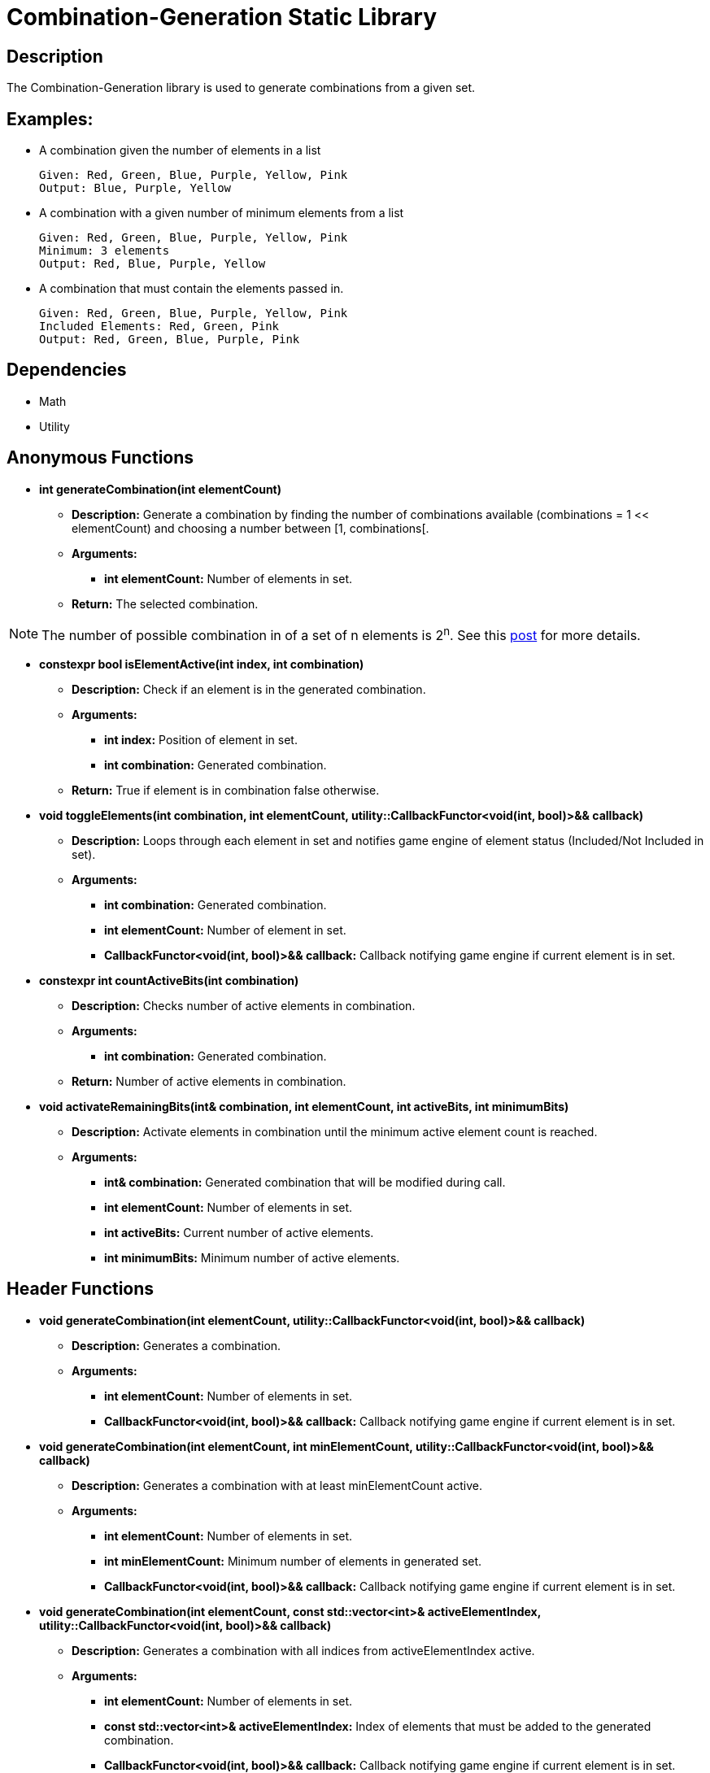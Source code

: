 = Combination-Generation Static Library

== Description

The Combination-Generation library is used to generate combinations from a given set.

== Examples:

** A combination given the number of elements in a list
    
    Given: Red, Green, Blue, Purple, Yellow, Pink
    Output: Blue, Purple, Yellow
    
** A combination with a given number of minimum elements from a list
    
    Given: Red, Green, Blue, Purple, Yellow, Pink
    Minimum: 3 elements
    Output: Red, Blue, Purple, Yellow
    
** A combination that must contain the elements passed in.
    
    Given: Red, Green, Blue, Purple, Yellow, Pink
    Included Elements: Red, Green, Pink
    Output: Red, Green, Blue, Purple, Pink

== Dependencies

- Math

- Utility

== Anonymous Functions

* **int generateCombination(int elementCount)**

** *Description:* Generate a combination by finding the number of combinations available (combinations = 1 << elementCount) and choosing a number between [1, combinations[.

** *Arguments:*

*** *int elementCount:* Number of elements in set.

** *Return:* The selected combination.

[NOTE]
The number of possible combination in of a set of n elements is 2^n^. See this https://math.stackexchange.com/questions/3683167/why-is-2n-considered-to-be-all-the-possible-combinations-of-n-items[post] for more details.

* *constexpr bool isElementActive(int index, int combination)*

** *Description:* Check if an element is in the generated combination.

** *Arguments:*

*** *int index:* Position of element in set.

*** *int combination:* Generated combination.

** *Return:* True if element is in combination false otherwise.

* **void toggleElements(int combination, int elementCount, utility::CallbackFunctor<void(int, bool)>&& callback)**

** *Description:* Loops through each element in set and notifies game engine of element status (Included/Not Included in set).

** *Arguments:*

*** *int combination:* Generated combination.

*** *int elementCount:* Number of element in set.

*** *CallbackFunctor<void(int, bool)>&& callback:* Callback notifying game engine if current element is in set.

* **constexpr int countActiveBits(int combination)**

** *Description:* Checks number of active elements in combination.

** *Arguments:*

*** *int combination:* Generated combination.

** *Return:* Number of active elements in combination.

* **void activateRemainingBits(int& combination, int elementCount, int activeBits, int minimumBits)**

** *Description:* Activate elements in combination until the minimum active element count is reached.

** *Arguments:*

*** *int& combination:* Generated combination that will be modified during call.

*** *int elementCount:* Number of elements in set.

*** *int activeBits:* Current number of active elements.

*** *int minimumBits:* Minimum number of active elements.

== Header Functions

* **void generateCombination(int elementCount, utility::CallbackFunctor<void(int, bool)>&& callback)**

** *Description:* Generates a combination.

** *Arguments:*

*** *int elementCount:* Number of elements in set.

*** *CallbackFunctor<void(int, bool)>&& callback:* Callback notifying game engine if current element is in set.

* **void generateCombination(int elementCount, int minElementCount, utility::CallbackFunctor<void(int, bool)>&& callback)**

** *Description:* Generates a combination with at least minElementCount active.

** *Arguments:*

*** *int elementCount:* Number of elements in set.

*** *int minElementCount:* Minimum number of elements in generated set.

*** *CallbackFunctor<void(int, bool)>&& callback:* Callback notifying game engine if current element is in set.

* **void generateCombination(int elementCount, const std::vector<int>& activeElementIndex, utility::CallbackFunctor<void(int, bool)>&& callback)**

** *Description:* Generates a combination with all indices from activeElementIndex active.

** *Arguments:*

*** *int elementCount:* Number of elements in set.

*** *const std::vector<int>& activeElementIndex:* Index of elements that must be added to the generated combination.

*** *CallbackFunctor<void(int, bool)>&& callback:* Callback notifying game engine if current element is in set.
